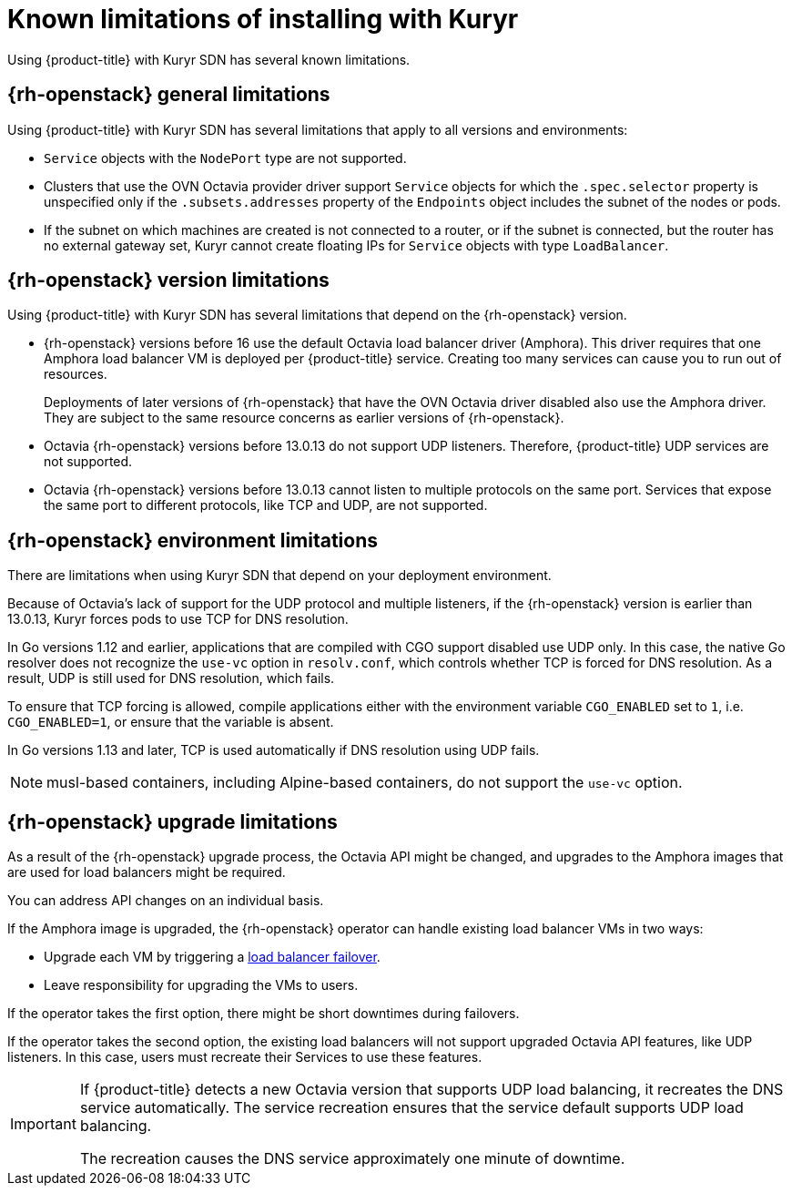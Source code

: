 // Module included in the following assemblies:
//
// * installing/installing_openstack/installing-openstack-installer-kuryr.adoc

:_content-type: CONCEPT
[id="installation-osp-kuryr-known-limitations_{context}"]
= Known limitations of installing with Kuryr

Using {product-title} with Kuryr SDN has several known limitations.

[discrete]
[id="openstack-general-limitations_{context}"]
== {rh-openstack} general limitations

Using {product-title} with Kuryr SDN has several limitations that apply to all versions and environments:

* `Service` objects with the `NodePort` type are not supported.

* Clusters that use the OVN Octavia provider driver support `Service` objects for which the `.spec.selector` property is unspecified only if the `.subsets.addresses` property of the `Endpoints` object includes the subnet of the nodes or pods.

* If the subnet on which machines are created is not connected to a router, or if the subnet is connected, but the router has no external gateway set, Kuryr cannot create floating IPs for `Service` objects with type `LoadBalancer`.

[discrete]
[id="openstack-version-limitations_{context}"]
== {rh-openstack} version limitations

Using {product-title} with Kuryr SDN has several limitations that depend on the {rh-openstack} version.

* {rh-openstack} versions before 16 use
the default Octavia load balancer driver (Amphora). This driver requires that one
Amphora load balancer VM is deployed per {product-title} service. Creating too many
services can cause you to run out of resources.
+
Deployments of later versions of {rh-openstack} that have the OVN Octavia driver disabled also
use the Amphora driver. They are subject to the same resource concerns as earlier versions of {rh-openstack}.

* Octavia {rh-openstack} versions before 13.0.13 do not support UDP listeners. Therefore,
{product-title} UDP services are not supported.

* Octavia {rh-openstack} versions before 13.0.13 cannot listen to multiple protocols on the
same port. Services that expose the same port to different protocols, like TCP
and UDP, are not supported.

[discrete]
[id="openstack-go-limitations_{context}"]
== {rh-openstack} environment limitations

There are limitations when using Kuryr SDN that depend on your deployment environment.

Because of Octavia's lack of support for the UDP protocol and multiple listeners, if the {rh-openstack} version is earlier than 13.0.13, Kuryr forces pods to use TCP for DNS resolution.

In Go versions 1.12 and earlier, applications that are compiled with CGO support disabled use UDP only. In this case,
the native Go resolver does not recognize the `use-vc` option in `resolv.conf`, which controls whether TCP is forced for DNS resolution.
As a result, UDP is still used for DNS resolution, which fails.

To ensure that TCP forcing is allowed, compile applications either with the environment variable `CGO_ENABLED` set to `1`, i.e. `CGO_ENABLED=1`, or ensure that the variable is absent.

In Go versions 1.13 and later, TCP is used automatically if DNS resolution using UDP fails.

[NOTE]
====
musl-based containers, including Alpine-based containers, do not support the `use-vc` option.
====

[discrete]
[id="openstack-upgrade-limitations_{context}"]
== {rh-openstack} upgrade limitations

As a result of the {rh-openstack} upgrade process, the Octavia API might be changed, and upgrades to the Amphora images that are used for load balancers might be required.

You can address API changes on an individual basis.

If the Amphora image is upgraded, the {rh-openstack} operator can handle existing load balancer VMs in two ways:

* Upgrade each VM by triggering a link:https://access.redhat.com/documentation/en-us/red_hat_openstack_platform/16.0/html/networking_guide/sec-octavia#update-running-amphora-instances[load balancer failover].

* Leave responsibility for upgrading the VMs to users.

If the operator takes the first option, there might be short downtimes during failovers.

If the operator takes the second option, the existing load balancers will not support upgraded Octavia
API features, like UDP listeners. In this case, users must recreate their Services to use these features.

[IMPORTANT]
====
If {product-title} detects a new Octavia version that supports UDP load balancing, it recreates the DNS service automatically. The service recreation ensures that the service default supports UDP load balancing.

The recreation causes the DNS service approximately one minute of downtime.
====
